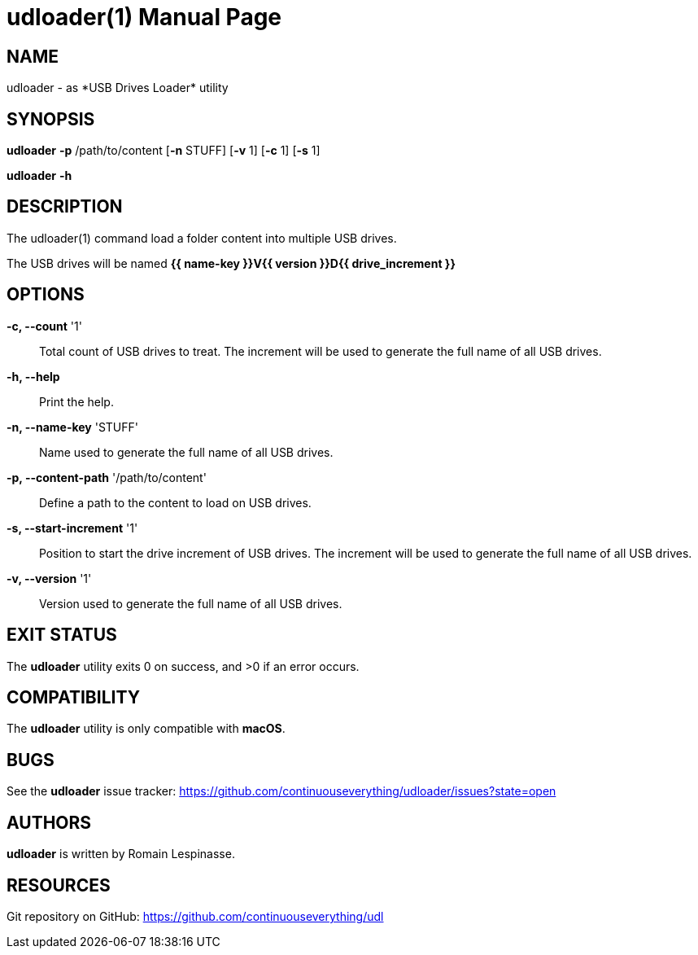 = udloader(1)
Romain Lespinasse
:doctype: manpage
:page-layout: base
:man-linkstyle: pass:[blue R < >]

== NAME

udloader - as *USB Drives Loader* utility

== SYNOPSIS

*udloader* *-p* /path/to/content [*-n* STUFF] [*-v* 1] [*-c* 1] [*-s* 1]

*udloader* *-h*

== DESCRIPTION

The udloader(1) command load a folder content into multiple USB drives.

The USB drives will be named *{{ name-key }}V{{ version }}D{{ drive_increment }}*

== OPTIONS

*-c, --count* '1'::
    Total count of USB drives to treat. The increment will be used to 
    generate the full name of all USB drives.

*-h, --help*::
    Print the help.

*-n, --name-key* 'STUFF'::
    Name used to generate the full name of all USB drives.

*-p, --content-path* '/path/to/content'::
    Define a path to the content to load on USB drives.

*-s, --start-increment* '1'::
    Position to start the drive increment of USB drives. The increment 
    will be used to generate the full name of all USB drives.

*-v, --version* '1'::
    Version used to generate the full name of all USB drives.

== EXIT STATUS

The *udloader* utility exits 0 on success, and >0 if an error occurs.

== COMPATIBILITY

The *udloader* utility is only compatible with *macOS*.

== BUGS

See the *udloader* issue tracker: <https://github.com/continuouseverything/udloader/issues?state=open>

== AUTHORS

*udloader* is written by Romain Lespinasse.

== RESOURCES

Git repository on GitHub: <https://github.com/continuouseverything/udl>
